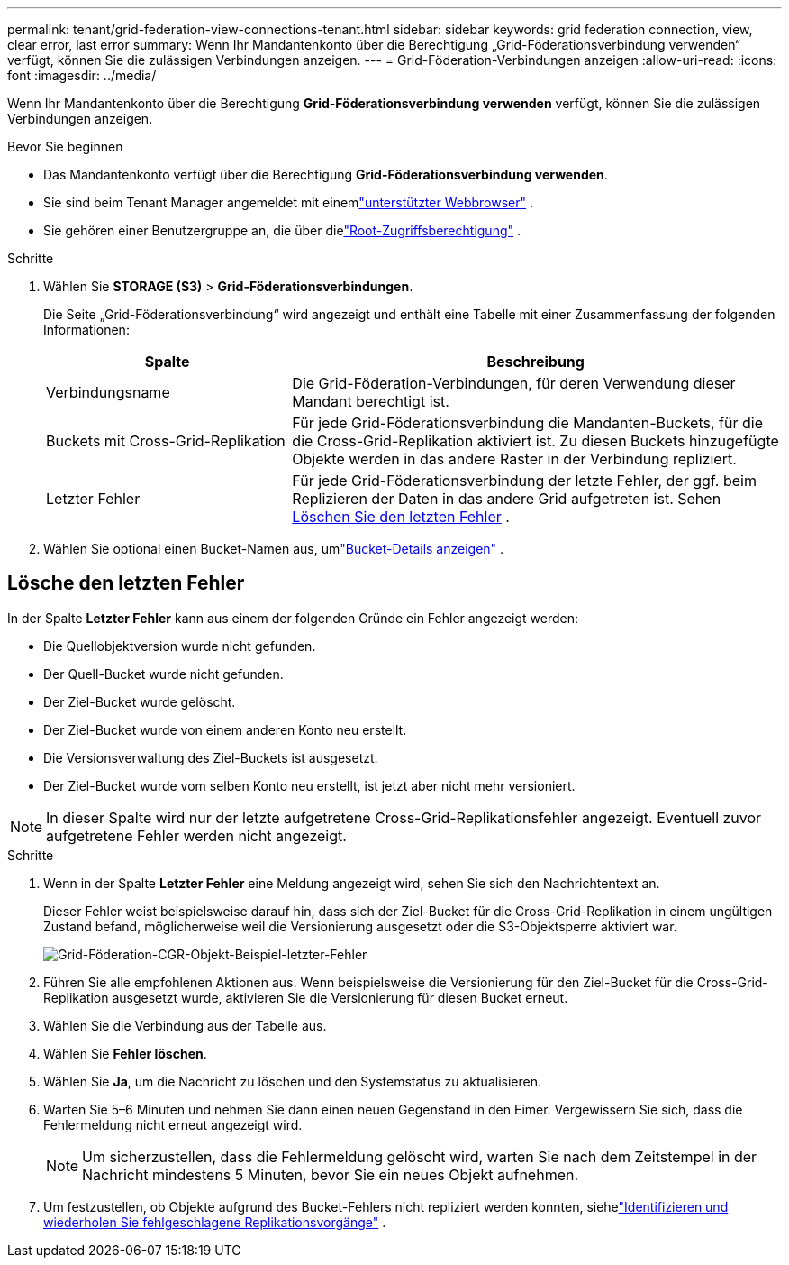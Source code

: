 ---
permalink: tenant/grid-federation-view-connections-tenant.html 
sidebar: sidebar 
keywords: grid federation connection, view, clear error, last error 
summary: Wenn Ihr Mandantenkonto über die Berechtigung „Grid-Föderationsverbindung verwenden“ verfügt, können Sie die zulässigen Verbindungen anzeigen. 
---
= Grid-Föderation-Verbindungen anzeigen
:allow-uri-read: 
:icons: font
:imagesdir: ../media/


[role="lead"]
Wenn Ihr Mandantenkonto über die Berechtigung *Grid-Föderationsverbindung verwenden* verfügt, können Sie die zulässigen Verbindungen anzeigen.

.Bevor Sie beginnen
* Das Mandantenkonto verfügt über die Berechtigung *Grid-Föderationsverbindung verwenden*.
* Sie sind beim Tenant Manager angemeldet mit einemlink:../admin/web-browser-requirements.html["unterstützter Webbrowser"] .
* Sie gehören einer Benutzergruppe an, die über dielink:tenant-management-permissions.html["Root-Zugriffsberechtigung"] .


.Schritte
. Wählen Sie *STORAGE (S3)* > *Grid-Föderationsverbindungen*.
+
Die Seite „Grid-Föderationsverbindung“ wird angezeigt und enthält eine Tabelle mit einer Zusammenfassung der folgenden Informationen:

+
[cols="1a,2a"]
|===
| Spalte | Beschreibung 


 a| 
Verbindungsname
 a| 
Die Grid-Föderation-Verbindungen, für deren Verwendung dieser Mandant berechtigt ist.



 a| 
Buckets mit Cross-Grid-Replikation
 a| 
Für jede Grid-Föderationsverbindung die Mandanten-Buckets, für die die Cross-Grid-Replikation aktiviert ist.  Zu diesen Buckets hinzugefügte Objekte werden in das andere Raster in der Verbindung repliziert.



 a| 
Letzter Fehler
 a| 
Für jede Grid-Föderationsverbindung der letzte Fehler, der ggf. beim Replizieren der Daten in das andere Grid aufgetreten ist. Sehen <<clear-last-error,Löschen Sie den letzten Fehler>> .

|===
. Wählen Sie optional einen Bucket-Namen aus, umlink:viewing-s3-bucket-details.html["Bucket-Details anzeigen"] .




== [[clear-last-error]]Lösche den letzten Fehler

In der Spalte *Letzter Fehler* kann aus einem der folgenden Gründe ein Fehler angezeigt werden:

* Die Quellobjektversion wurde nicht gefunden.
* Der Quell-Bucket wurde nicht gefunden.
* Der Ziel-Bucket wurde gelöscht.
* Der Ziel-Bucket wurde von einem anderen Konto neu erstellt.
* Die Versionsverwaltung des Ziel-Buckets ist ausgesetzt.
* Der Ziel-Bucket wurde vom selben Konto neu erstellt, ist jetzt aber nicht mehr versioniert.



NOTE: In dieser Spalte wird nur der letzte aufgetretene Cross-Grid-Replikationsfehler angezeigt. Eventuell zuvor aufgetretene Fehler werden nicht angezeigt.

.Schritte
. Wenn in der Spalte *Letzter Fehler* eine Meldung angezeigt wird, sehen Sie sich den Nachrichtentext an.
+
Dieser Fehler weist beispielsweise darauf hin, dass sich der Ziel-Bucket für die Cross-Grid-Replikation in einem ungültigen Zustand befand, möglicherweise weil die Versionierung ausgesetzt oder die S3-Objektsperre aktiviert war.

+
image::../media/grid-federation-cgr-object-example-last-error.png[Grid-Föderation-CGR-Objekt-Beispiel-letzter-Fehler]

. Führen Sie alle empfohlenen Aktionen aus.  Wenn beispielsweise die Versionierung für den Ziel-Bucket für die Cross-Grid-Replikation ausgesetzt wurde, aktivieren Sie die Versionierung für diesen Bucket erneut.
. Wählen Sie die Verbindung aus der Tabelle aus.
. Wählen Sie *Fehler löschen*.
. Wählen Sie *Ja*, um die Nachricht zu löschen und den Systemstatus zu aktualisieren.
. Warten Sie 5–6 Minuten und nehmen Sie dann einen neuen Gegenstand in den Eimer.  Vergewissern Sie sich, dass die Fehlermeldung nicht erneut angezeigt wird.
+

NOTE: Um sicherzustellen, dass die Fehlermeldung gelöscht wird, warten Sie nach dem Zeitstempel in der Nachricht mindestens 5 Minuten, bevor Sie ein neues Objekt aufnehmen.

. Um festzustellen, ob Objekte aufgrund des Bucket-Fehlers nicht repliziert werden konnten, siehelink:../admin/grid-federation-retry-failed-replication.html["Identifizieren und wiederholen Sie fehlgeschlagene Replikationsvorgänge"] .


